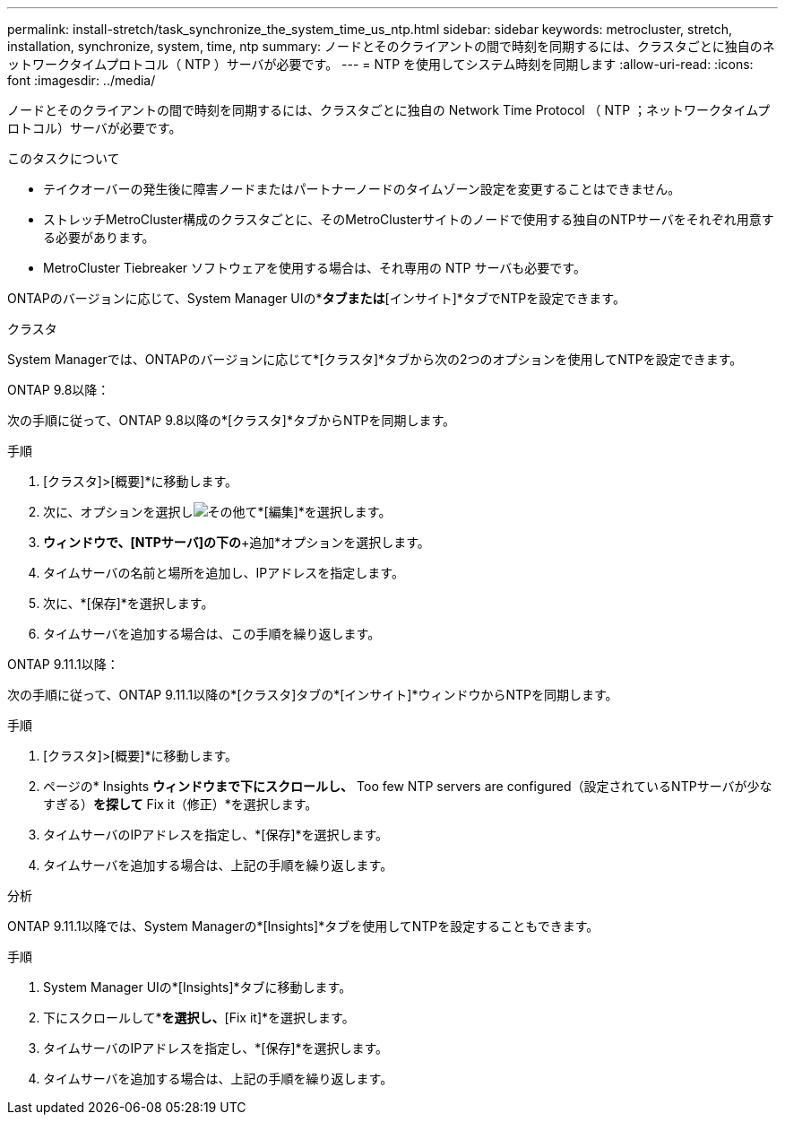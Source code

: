 ---
permalink: install-stretch/task_synchronize_the_system_time_us_ntp.html 
sidebar: sidebar 
keywords: metrocluster, stretch, installation, synchronize, system, time, ntp 
summary: ノードとそのクライアントの間で時刻を同期するには、クラスタごとに独自のネットワークタイムプロトコル（ NTP ）サーバが必要です。 
---
= NTP を使用してシステム時刻を同期します
:allow-uri-read: 
:icons: font
:imagesdir: ../media/


[role="lead"]
ノードとそのクライアントの間で時刻を同期するには、クラスタごとに独自の Network Time Protocol （ NTP ；ネットワークタイムプロトコル）サーバが必要です。

.このタスクについて
* テイクオーバーの発生後に障害ノードまたはパートナーノードのタイムゾーン設定を変更することはできません。
* ストレッチMetroCluster構成のクラスタごとに、そのMetroClusterサイトのノードで使用する独自のNTPサーバをそれぞれ用意する必要があります。
* MetroCluster Tiebreaker ソフトウェアを使用する場合は、それ専用の NTP サーバも必要です。


ONTAPのバージョンに応じて、System Manager UIの*[クラスタ]*タブまたは*[インサイト]*タブでNTPを設定できます。

[role="tabbed-block"]
====
.クラスタ
--
System Managerでは、ONTAPのバージョンに応じて*[クラスタ]*タブから次の2つのオプションを使用してNTPを設定できます。

.ONTAP 9.8以降：
次の手順に従って、ONTAP 9.8以降の*[クラスタ]*タブからNTPを同期します。

.手順
. [クラスタ]>[概要]*に移動します。
. 次に、オプションを選択しimage:icon-more-kebab-blue-bg.jpg["その他"]て*[編集]*を選択します。
. [クラスタの詳細の編集]*ウィンドウで、[NTPサーバ]の下の*+追加*オプションを選択します。
. タイムサーバの名前と場所を追加し、IPアドレスを指定します。
. 次に、*[保存]*を選択します。
. タイムサーバを追加する場合は、この手順を繰り返します。


.ONTAP 9.11.1以降：
次の手順に従って、ONTAP 9.11.1以降の*[クラスタ]タブの*[インサイト]*ウィンドウからNTPを同期します。

.手順
. [クラスタ]>[概要]*に移動します。
. ページの* Insights *ウィンドウまで下にスクロールし、* Too few NTP servers are configured（設定されているNTPサーバが少なすぎる）*を探して* Fix it（修正）*を選択します。
. タイムサーバのIPアドレスを指定し、*[保存]*を選択します。
. タイムサーバを追加する場合は、上記の手順を繰り返します。


--
.分析
--
ONTAP 9.11.1以降では、System Managerの*[Insights]*タブを使用してNTPを設定することもできます。

.手順
. System Manager UIの*[Insights]*タブに移動します。
. 下にスクロールして*[Too few NTP servers are configured]*を選択し、*[Fix it]*を選択します。
. タイムサーバのIPアドレスを指定し、*[保存]*を選択します。
. タイムサーバを追加する場合は、上記の手順を繰り返します。


--
====